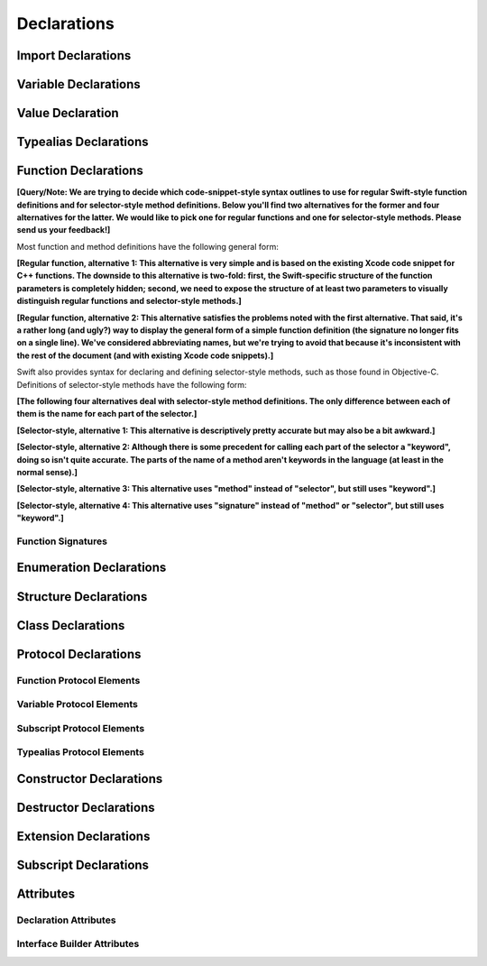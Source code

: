 Declarations
============

.. langref-grammar

    decl ::= decl-class
    decl ::= decl-constructor
    decl ::= decl-destructor
    decl ::= decl-extension
    decl ::= decl-func
    decl ::= decl-import
    decl ::= decl-enum
    decl ::= decl-enum-element
    decl ::= decl-protocol
    decl ::= decl-struct
    decl ::= decl-typealias
    decl ::= decl-var
    decl ::= decl-val
    decl ::= decl-subscript

.. syntax-grammar::

    Grammar of a declaration

    declaration --> import-declaration
    declaration --> variable-declaration
    declaration --> value-declaration
    declaration --> typealias-declaration
    declaration --> function-declaration
    declaration --> enum-declaration
    declaration --> enum-element-declaration
    declaration --> struct-declaration
    declaration --> class-declaration
    declaration --> protocol-declaration
    declaration --> constructor-declaration
    declaration --> destructor-declaration
    declaration --> extension-declaration
    declaration --> subscript-declaration
    declarations --> declaration declarations-OPT

.. NOTE: enum-element-declaration is only allowed inside an enum
   declaration.


Import Declarations
-------------------

.. syntax-outline::

    import <#module#>

.. syntax-outline::

    import <#import kind#> <#module#>

.. langref-grammar

    decl-import ::=  attribute-list 'import' import-kind? import-path
    import-kind ::= 'typealias'
    import-kind ::= 'struct'
    import-kind ::= 'class'
    import-kind ::= 'enum'
    import-kind ::= 'protocol'
    import-kind ::= 'var'
    import-kind ::= 'func'
    import-path ::= any-identifier ('.' any-identifier)*

.. syntax-grammar::

    Grammar of an import declaration

    import-declaration --> attribute-sequence-OPT ``import`` import-kind-OPT import-path

    import-kind --> ``typealias`` | ``struct`` | ``class`` | ``enum`` | ``protocol`` | ``var`` | ``func``
    import-path --> any-identifier | any-identifier ``.`` import-path


Variable Declarations
---------------------

.. syntax-outline::

    var <#variable name#> : <#type#> = <#expression#>

.. syntax-outline::

    var <#variable name#> : <#type#> {
    get:
        <#statements#>
    set(<#setter name#>):
        <#statements#>
    }

.. TODO: In prose: discuss that 'name' can also be a pattern in the first syntax-outline.
    Also, discuss that when you only want to provide a getter, 'get:' is optional
    (as shown in the third form of the grammar).

.. langref-grammar

    decl-var        ::= attribute-list 'type'? 'var' pattern initializer?  (',' pattern initializer?)*
    decl-var        ::= attribute-list 'var' identifier ':' type-annotation brace-item-list
    decl-var        ::= attribute-list 'var' identifier ':' type-annotation '{' get-set '}'
    initializer     ::= '=' expr
    get-set         ::= get set?
    get-set         ::= set get
    get             ::= 'get:' brace-item*
    set             ::= 'set' set-name? ':' brace-item*
    set-name        ::= '(' identifier ')'

.. syntax-grammar::

    Grammar of a variable declaration

    variable-declaration --> attribute-sequence-OPT variable-specifier-OPT ``var`` pattern-initializer-list
    variable-declaration --> attribute-sequence-OPT ``var`` variable-name type-annotation code-block
    variable-declaration --> attribute-sequence-OPT ``var`` variable-name type-annotation getter-setter-block
    variable-specifier --> ``static`` | ``class``
    variable-name --> identifier

    pattern-initializer-list --> pattern-initializer | pattern-initializer ``,`` pattern-initializer-list
    pattern-initializer --> pattern initializer-OPT
    initializer --> ``=`` expression

    getter-setter-block --> ``{`` getter setter-OPT ``}`` | ``{`` setter getter ``}``
    getter --> ``get`` ``:`` statements-OPT
    setter --> ``set`` setter-name-OPT ``:`` statements-OPT
    setter-name --> ``(`` identifier ``)``

.. NOTE: Type annotations are required for computed properties -- the
   types of those properties are not computed/inferred.

.. NOTE: The variable-specifier is currently restricted to variables
    declared using the first variable-declaration grammar.
    This is a temporary compiler limitation.
    Eventually, variable-specifier will be allowed for the other two forms of the grammar
    (those that declare variable with computed values).


Value Declaration
-----------------

.. syntax-outline::

    val <#variable name#> : <#type#> = <#expression#>

.. langref-grammar

    decl-let    ::= attribute-list 'val' pattern initializer?  (',' pattern initializer?)*
    initializer ::= '=' expr

.. syntax-grammar::

    Grammar of a value declaration

    value-declaration --> attribute-sequence-OPT ``val`` pattern-initializer-list


Typealias Declarations
----------------------

.. syntax-outline::

    typealias <#new type#> : <#adopted protocols#> = <#existing type#>

.. langref-grammar

    decl-typealias ::= typealias-head '=' type
    typealias-head ::= 'typealias' identifier inheritance?

.. syntax-grammar::

    Grammar of a typealias declaration

    typealias-declaration --> typealias-head typealias-assignment
    typealias-head --> ``typealias`` typealias-name type-inheritance-clause-OPT
    typealias-name --> identifier
    typealias-assignment --> ``=`` type


Function Declarations
---------------------

**[Query/Note: We are trying to decide which code-snippet-style syntax outlines to use
for regular Swift-style function definitions and for selector-style method definitions.
Below you'll find two alternatives for the former and four alternatives for the latter.
We would like to pick one for regular functions and one for selector-style methods.
Please send us your feedback!]**

Most function and method definitions have the following general form:

**[Regular function, alternative 1:
This alternative is very simple and is based on the existing Xcode code snippet for C++ functions.
The downside to this alternative is two-fold:
first, the Swift-specific structure of the function parameters is completely hidden;
second, we need to expose the structure of at least two parameters to visually distinguish
regular functions and selector-style methods.]**


.. syntax-outline::

    func <#function name#>(<#function parameters#>) -> <#return type#> {
        <#statements#>
    }

**[Regular function, alternative 2:
This alternative satisfies the problems noted with the first alternative.
That said, it's a rather long (and ugly?) way to display the general form of a simple function definition
(the signature no longer fits on a single line).
We've considered abbreviating names, but we're trying to avoid that
because it's inconsistent with the rest of the document (and with existing Xcode code snippets).]**


.. syntax-outline::

    func <#function name#>(
         <#parameter name 1#>: <#parameter type 1#>,
         <#parameter name 2#>: <#parameter type 2#>)
         -> <#return type#>
    {
        <#statements#>
    }

Swift also provides syntax for declaring and defining selector-style methods,
such as those found in Objective-C. Definitions of selector-style methods have the
following form:

**[The following four alternatives deal with selector-style method definitions.
The only difference between each of them is the name for each part of the selector.]**

**[Selector-style, alternative 1:
This alternative is descriptively pretty accurate but may also be a bit awkward.]**


.. syntax-outline::

    func <#selector name part 1#>(<#parameter name 1#>: <#parameter type 1#>)
         <#selector name part 2#>(<#parameter name 2#>: <#parameter type 2#>)
         -> <#return type#>
    {
        <#statements#>
    }

**[Selector-style, alternative 2:
Although there is some precedent for calling each part of the selector a "keyword",
doing so isn't quite accurate.
The parts of the name of a method aren't keywords in the language (at least in the normal sense).]**


.. syntax-outline::

    func <#selector keyword 1#>(<#parameter name 1#>: <#parameter type 1#>)
         <#selector keyword 2#>(<#parameter name 2#>: <#parameter type 2#>)
         -> <#return type#>
    {
        <#statements#>
    }

**[Selector-style, alternative 3:
This alternative uses "method" instead of "selector", but still uses "keyword".]**


.. syntax-outline::

    func <#method keyword 1#>(<#parameter name 1#>: <#parameter type 1#>)
         <#method keyword 2#>(<#parameter name 2#>: <#parameter type 2#>)
         -> <#return type#>
    {
        <#statements#>
    }

**[Selector-style, alternative 4:
This alternative uses "signature" instead of "method" or "selector", but still uses "keyword".]**


.. syntax-outline::

    func <#signature keyword 1#>(<#parameter name 1#>: <#parameter type 1#>)
         <#signature keyword 2#>(<#parameter name 2#>: <#parameter type 2#>)
         -> <#return type#>
    {
        <#statements#>
    }

.. TODO: Discuss in prose: Variadic functions and the other permutations of function declarations.

.. TODO: Decide on a syntax-outline for regular Swift functions and for selector-style functions.


Function Signatures
~~~~~~~~~~~~~~~~~~~

.. langref-grammar

    decl-func        ::= attribute-list 'type'? 'func' any-identifier generic-params? func-signature brace-item-list?
    func-signature ::= func-arguments func-signature-result?
    func-arguments ::= pattern-tuple+
    func-arguments ::= selector-tuple
    selector-tuple ::= '(' pattern-tuple-element ')' (identifier-or-any '(' pattern-tuple-element ')')+
    func-signature-result ::= '->' type-annotation

.. syntax-grammar::

    Grammar of a function declaration

    function-declaration --> attribute-sequence-OPT function-specifier-OPT ``func`` function-name generic-parameter-clause-OPT function-signature code-block-OPT
    function-specifier --> ``static`` | ``class``
    function-name --> any-identifier

    function-signature --> function-parameters function-signature-result-OPT
    function-parameters --> tuple-patterns | selector-parameters
    function-signature-result --> ``->`` attribute-sequence-OPT type

    selector-parameters --> ``(`` tuple-pattern-element ``)`` selector-tuples
    selector-tuples --> selector-name ``(`` tuple-pattern-element ``)`` selector-tuples-OPT
    selector-name --> identifier-or-any

.. TODO: The overgeneration from tuple-patterns combined with some upcoming changes
    mean that we should just create a new syntactic category
    for function arguments instead.
    We're going to hold off on doing this until they [compiler team] make their changes.

.. TODO: Code block is optional in the context of a protocol.
    Everywhere else, it's required.
    We could refactor to have a separation between function definition/declaration.
    There is also the low-level "asm name" FFI
    which is a definition and declaration corner case.
    Let's just deal with this difference in prose.

.. NOTE: Selector style syntax is pretty stable at this point.
    The only contentious issue recently has been the calling syntax.
    Any changes will probably be fiddley little bits.

.. TODO: Revise selector-name---can we come up with a better name for this?


Enumeration Declarations
------------------------

.. syntax-outline::

    enum <#enumeration name#> {
        case <#enumerator list 1#>
        case <#enumerator list 2#>(<#associated value type#>)
    }

.. syntax-outline::

    enum <#enumeration name#> : <#raw value type#> {
        case <#enumerator list 1#> = <#raw value 1#>
        case <#enumerator list 2#> = <#raw value 2#>
    }

.. TODO: Discuss in prose: When there is a raw value type on an enum,
    it indicates the low-level type like Int.
    All of the raw values have to be of that type.
    You can require protocol adoption,
    by using a protocol type as the raw value type,
    but you do need to make it be one of the types
    that support = in order for you to specify the raw values.
    You can have: <#raw value type, protocol conformance#>.

.. langref-grammar

    decl-enum ::= attribute-list 'enum' identifier generic-params? inheritance? enum-body
    enum-body ::= '{' decl* '}'
    decl-enum-element ::= attribute-list 'case' enum-case (',' enum-case)*
    enum-case ::= identifier type-tuple? ('->' type)?

.. NOTE: Per Doug and Ted, "('->' type)?" is not part of the grammar.
    We removed it from our grammar, below.

.. syntax-grammar::

    Grammar of an enumeration declaration

    enum-declaration --> attribute-sequence-OPT ``enum`` enum-name generic-parameter-clause-OPT type-inheritance-clause-OPT enum-body
    enum-name --> identifier
    enum-body --> ``{`` declarations-OPT ``}``

    enum-element-declaration --> attribute-sequence-OPT ``case`` enumerator-list
    enumerator-list --> enumerator raw-value-assignment-OPT | enumerator raw-value-assignment-OPT ``,`` enumerator-list
    enumerator --> enumerator-name tuple-type-OPT
    enumerator-name --> identifier
    raw-value-assignment --> ``=`` raw-value-literal
    raw-value-literal --> integer-literal | floating-point-literal | character-literal | string-literal

.. NOTE: You can have other declarations like methods inside of an enum declaration (e.g., methods, etc.).


Structure Declarations
----------------------

.. syntax-outline::

    struct <#structure name#> : <#adopted protocols#> {
        <#declarations#>
    }

.. TODO: Member declarations and other declarations can appear in any order (we tested this).
    Stylistically, you probably want member declarations to come first.

.. langref-grammar

    decl-struct ::= attribute-list 'struct' identifier generic-params? inheritance? '{' decl-struct-body '}'
    decl-struct-body ::= decl*

.. syntax-grammar::

   Grammar of a structure declaration

   struct-declaration --> attribute-sequence-OPT ``struct`` struct-name generic-parameter-clause-OPT type-inheritance-clause-OPT struct-body
   struct-name --> identifier
   struct-body --> ``{`` declarations-OPT ``}``


Class Declarations
------------------

.. syntax-outline::

    class <#class name#> : <#superclass>, <#adopted protocols#> {
        <#declarations#>
    }

.. langref-grammar

    decl-class ::= attribute-list 'class' identifier generic-params? inheritance? '{' decl-class-body '}'
    decl-class-body ::= decl*

.. syntax-grammar::

    Grammar of a class declaration

    class-declaration --> attribute-sequence-OPT ``class`` class-name generic-parameter-clause-OPT type-inheritance-clause-OPT class-body
    class-name --> identifier
    class-body --> ``{`` declarations-OPT ``}``


Protocol Declarations
---------------------

.. syntax-outline::

    protocol <#protocol name#> : <#adopted protocols#> {
        <#protocol members#>
    }


Function Protocol Elements
~~~~~~~~~~~~~~~~~~~~~~~~~~


Variable Protocol Elements
~~~~~~~~~~~~~~~~~~~~~~~~~~


Subscript Protocol Elements
~~~~~~~~~~~~~~~~~~~~~~~~~~~


Typealias Protocol Elements
~~~~~~~~~~~~~~~~~~~~~~~~~~~

.. langref-grammar

    decl-protocol ::= attribute-list 'protocol' identifier inheritance? '{' protocol-member* '}'
    protocol-member ::= decl-func
    protocol-member ::= decl-var
    protocol-member ::= subscript-head
    protocol-member ::= typealias-head

.. syntax-grammar::

    Grammar of a protocol declaration

    protocol-declaration --> attribute-sequence-OPT ``protocol`` protocol-name type-inheritance-clause-OPT protocol-body
    protocol-name --> identifier
    protocol-body --> ``{`` protocol-members-OPT ``}``

    protocol-members --> protocol-member protocol-members-OPT
    protocol-member --> variable-declaration | function-declaration | typealias-head typealias-assignment-OPT | subscript-head


Constructor Declarations
------------------------

.. syntax-outline::

    init(<#parameter name#>: <#parameter type#>) {
        <#statements#>
    }

.. syntax-outline::

    init <#selector keyword 1#>(<#parameter name 1#>: <#parameter type 1#>)
         <#selector keyword 2#>(<#parameter name 2#>: <#parameter type 2#>)
    }
        <#statements#>
    }

.. TODO: Revisit the selector-style constructor syntax-outline
    after we've nailed down the syntax-outline for selector-style function declarations.

.. langref-grammar

    decl-constructor ::= attribute-list 'init' generic-params? constructor-signature brace-item-list
    constructor-signature ::= pattern-tuple
    constructor-signature ::= identifier-or-any selector-tuple

.. syntax-grammar::

    Grammar of a constructor declaration

    constructor-declaration --> attribute-sequence-OPT ``init`` generic-parameter-clause-OPT constructor-signature code-block
    constructor-signature --> tuple-pattern | selector-tuples


Destructor Declarations
-----------------------

.. syntax-outline::

    destructor() {
        <#statements#>
    }

.. langref-grammar

    decl-constructor ::= attribute-list 'destructor' '(' ')' brace-item-list
    NOTE: langref contains a typo here---should be 'decl-destructor'

.. syntax-grammar::

    Grammar of a destructor declaration

    destructor-declaration --> attribute-sequence-OPT ``destructor`` ``(`` ``)`` code-block


Extension Declarations
----------------------

.. syntax-outline::

    extension <#type#> : <#adopted protocols#> {
        <#declarations#>
    }

.. langref-grammar

    decl-extension ::= 'extension' type-identifier inheritance? '{' decl* '}'

.. syntax-grammar::

    Grammar of an extension declaration

    extension-declaration --> ``extension`` type-identifier type-inheritance-clause-OPT extension-body
    extension-body --> ``{`` declarations-OPT ``}``

.. TODO: TR: What are the semantic rules associated with extending different types?
    The LangRef says "'extension' declarations allow adding member declarations to existing types,
    even in other source files and modules. There are different semantic rules for each type that is extended.
    enum, struct, and class declaration extensions. FIXME: Write this section."
    What is the relevant, missing information?
    What are the semantic rules associated with extending different types?

    TODO: Email Doug et al. in a week or two (from 1/29/14) to get the rules.


Subscript Declarations
----------------------

.. syntax-outline::

    subscript (<#arguments#>) -> <#return type#> {
    get:
        <#statements#>
    set(<#setter name#>):
        <#statements#>
    }

.. langref-grammar

    decl-subscript ::= subscript-head '{' get-set '}'
    subscript-head ::= attribute-list 'subscript' pattern-tuple '->' type

.. syntax-grammar::

    Grammar of a subscript declaration

    subscript-declaration --> subscript-head getter-setter-block
    subscript-head --> attribute-sequence-OPT ``subscript`` tuple-pattern ``->`` type


Attributes
----------

.. langref-grammar

    attribute-list        ::= /*empty*/
    attribute-list        ::= attribute-list-clause attribute-list
    attribute-list-clause ::= '@' attribute
    attribute-list-clause ::= '@' attribute ','? attribute-list-clause
    attribute      ::= attribute-infix
    attribute      ::= attribute-resilience
    attribute      ::= attribute-inout
    attribute      ::= attribute-auto_closure
    attribute      ::= attribute-noreturn

.. syntax-grammar::

    Grammar of an attribute sequence

    attribute-sequence --> attribute-clause attribute-sequence-OPT
    attribute-clause --> ``@`` attribute-list attribute-clause-OPT
    attribute-list --> attribute | attribute ``,`` attribute-list
    attribute --> declaration-attribute | interface-builder-attribute

.. NOTE: Our grammar doesn't have empty terminals (no epsilon)
   so we need to make attribute-sequence actually contain something.
   This means that instead of having "empty" as a possible expansion,
   attribute-sequence always appears as -OPT.

.. TODO: From looking at /swift/include/swift/AST/Attr.def,
    there are ATTR(...), TYPE_ATTR(...), and IB_ATTR(...).
    TYPE_ATTR(...)s can be applied to types only,
    and plain ATTR(...)s are restricted to declarations only.
    That said, the 'noreturn' attribute can be specified on the declaration
    or on the function type, and is thus in both both ATTR(...) and TYPE_ATTR(...).

    Here's the current list (as of 1/20/2014):

    Type Attributes:
    ``auto_closure`` ``inout`` ``cc`` ``noreturn`` ``objc_block`` ``thin`` ``thick``
    ``unchecked``
    Declaration Attributes:
    ``assignment`` ``class_protocol`` ``conversion`` ``exported`` ``infix`` ``mutating``
    ``resilient`` ``fragile`` ``born_fragile`` ``asmname`` ``noreturn`` ``prefix``
    ``postfix`` ``objc`` ``optional`` ``transparent`` ``unowned`` ``weak``
    ``requires_stored_property_inits``
    Interface Builder Attributes:
    ``IBOutlet`` ``IBAction`` ``IBLiveView`` ``IBInspectable``

    Because attributes are (almost) neatly separated into mutually exclusive categories,
    e.g., declaration attributes, type attributes, and IB attributes,
    then we can break down the attribute grammar accordingly.
    We still need to decide the best way to do this.
    Some possibilites are:

        1. Each of the three groups of attributes gets its own subsection.
           Some attributes (e.g., 'objc') may require lots of explanation.
        2. Create a whole new chapter on attributes.

    Currently, we're leaning toward (1).

    According to Doug (1/29/14), many of these attributes are not worth documenting
    either in the near future or at all. We should really focus on the following first:
    ``mutating``, ``objc``, ``weak``, ``unowned``, ``optional``, ``class_protocol``,
    ``IBOutlet``, ``IBAction``, ``IBLiveView``, and ``IBInspectable``.
    The rest should be omitted (at least for now)---they're really
    only used in the Standard Library.
    In addition, it's likely that inout will get folder into the function stuff,
    and resilience is totally pointless (for now),
    because we're not doing it for Swift 1.0. Leave both of them off entirely.

    TR: None of the attributes Doug mentioned above are type attributes.
    Are there any types attributes that we should bother documenting?

    TODO: For the attributes we are planning on documenting in the near future,
    we need to get more information about their use and behavior.
    Find out what we can from current documentation,
    and email Doug or swift-dev for anything that's missing.


Declaration Attributes
~~~~~~~~~~~~~~~~~~~~~~

.. syntax-grammar::

    Grammar of a declaration attribute

    declaration-attribute --> ``mutating`` | ``weak`` | ``unowned`` | ``optional`` | ``objc`` | ``class_protocol``


Interface Builder Attributes
~~~~~~~~~~~~~~~~~~~~~~~~~~~~

.. syntax-grammar::

    Grammar of an interface builder attribute

    interface-builder-attribute --> ``IBOutlet`` | ``IBAction`` | ``IBLiveView`` | ``IBInspectable``
